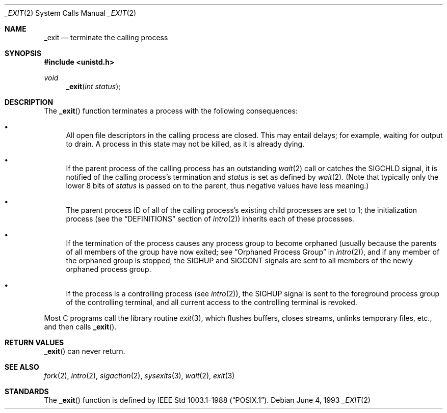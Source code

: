 .\"	$OpenBSD: _exit.2,v 1.10 2000/10/18 05:12:08 aaron Exp $
.\"	$NetBSD: _exit.2,v 1.6 1995/02/27 12:31:34 cgd Exp $
.\"
.\" Copyright (c) 1980, 1993
.\"	The Regents of the University of California.  All rights reserved.
.\"
.\" Redistribution and use in source and binary forms, with or without
.\" modification, are permitted provided that the following conditions
.\" are met:
.\" 1. Redistributions of source code must retain the above copyright
.\"    notice, this list of conditions and the following disclaimer.
.\" 2. Redistributions in binary form must reproduce the above copyright
.\"    notice, this list of conditions and the following disclaimer in the
.\"    documentation and/or other materials provided with the distribution.
.\" 3. All advertising materials mentioning features or use of this software
.\"    must display the following acknowledgement:
.\"	This product includes software developed by the University of
.\"	California, Berkeley and its contributors.
.\" 4. Neither the name of the University nor the names of its contributors
.\"    may be used to endorse or promote products derived from this software
.\"    without specific prior written permission.
.\"
.\" THIS SOFTWARE IS PROVIDED BY THE REGENTS AND CONTRIBUTORS ``AS IS'' AND
.\" ANY EXPRESS OR IMPLIED WARRANTIES, INCLUDING, BUT NOT LIMITED TO, THE
.\" IMPLIED WARRANTIES OF MERCHANTABILITY AND FITNESS FOR A PARTICULAR PURPOSE
.\" ARE DISCLAIMED.  IN NO EVENT SHALL THE REGENTS OR CONTRIBUTORS BE LIABLE
.\" FOR ANY DIRECT, INDIRECT, INCIDENTAL, SPECIAL, EXEMPLARY, OR CONSEQUENTIAL
.\" DAMAGES (INCLUDING, BUT NOT LIMITED TO, PROCUREMENT OF SUBSTITUTE GOODS
.\" OR SERVICES; LOSS OF USE, DATA, OR PROFITS; OR BUSINESS INTERRUPTION)
.\" HOWEVER CAUSED AND ON ANY THEORY OF LIABILITY, WHETHER IN CONTRACT, STRICT
.\" LIABILITY, OR TORT (INCLUDING NEGLIGENCE OR OTHERWISE) ARISING IN ANY WAY
.\" OUT OF THE USE OF THIS SOFTWARE, EVEN IF ADVISED OF THE POSSIBILITY OF
.\" SUCH DAMAGE.
.\"
.\"     @(#)_exit.2	8.1 (Berkeley) 6/4/93
.\"
.Dd June 4, 1993
.Dt _EXIT 2
.Os
.Sh NAME
.Nm _exit
.Nd terminate the calling process
.Sh SYNOPSIS
.Fd #include <unistd.h>
.Ft void
.Fn _exit "int status"
.Sh DESCRIPTION
The
.Fn _exit
function terminates a process with the following consequences:
.Bl -bullet
.It
All open file descriptors in the calling process are closed.
This may entail delays; for example, waiting for output to drain.
A process in this state may not be killed, as it is already dying.
.It
If the parent process of the calling process has an outstanding
.Xr wait 2
call or catches the
.Dv SIGCHLD
signal, it is notified of the calling process's termination and
.Fa status
is set as defined by
.Xr wait 2 .
(Note that typically only the lower 8 bits of
.Fa status
is passed on to the parent, thus negative values have less meaning.)
.It
The parent process ID of all of the calling process's existing child
processes are set to 1; the initialization process (see the
.Sx DEFINITIONS
section of
.Xr intro 2 )
inherits each of these processes.
.It
If the termination of the process causes any process group
to become orphaned (usually because the parents of all members
of the group have now exited; see
.Sx Orphaned Process Group
in
.Xr intro 2 ) ,
and if any member of the orphaned group is stopped, the
.Dv SIGHUP
and
.Dv SIGCONT
signals are sent to all members of the newly orphaned process group.
.It
If the process is a controlling process (see
.Xr intro 2 ) ,
the
.Dv SIGHUP
signal is sent to the foreground process group of the controlling terminal,
and all current access to the controlling terminal is revoked.
.El
.Pp
Most C programs call the library routine
.Xr exit 3 ,
which flushes buffers, closes streams, unlinks temporary files, etc.,
and then calls
.Fn _exit .
.Sh RETURN VALUES
.Fn _exit
can never return.
.Sh SEE ALSO
.Xr fork 2 ,
.Xr intro 2 ,
.Xr sigaction 2 ,
.Xr sysexits 3 ,
.Xr wait 2 ,
.Xr exit 3
.Sh STANDARDS
The
.Fn _exit
function is defined by
.St -p1003.1-88 .
